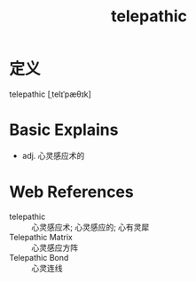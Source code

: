 #+title: telepathic
#+roam_tags:英语单词

* 定义
  
telepathic [ˌtelɪˈpæθɪk]

* Basic Explains
- adj. 心灵感应术的

* Web References
- telepathic :: 心灵感应术; 心灵感应的; 心有灵犀
- Telepathic Matrix :: 心灵感应方阵
- Telepathic Bond :: 心灵连线
